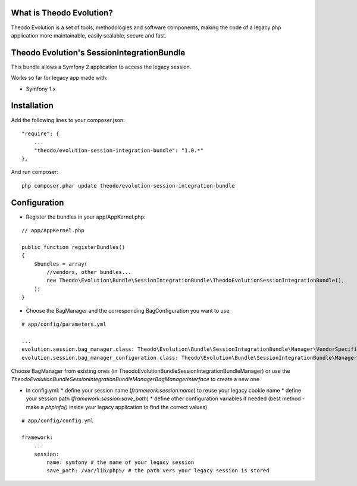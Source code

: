 What is Theodo Evolution?
=========================

Theodo Evolution is a set of tools, methodologies and software components, making the code of a legacy php application
more maintainable, easily scalable, secure and fast.

Theodo Evolution's SessionIntegrationBundle
===========================================

This bundle allows a Symfony 2 application to access the legacy session.

Works so far for legacy app made with:

* Symfony 1.x

Installation
============

Add the following lines to your composer.json:

::

    "require": {
        ...
        "theodo/evolution-session-integration-bundle": "1.0.*"
    },

And run composer:

::

    php composer.phar update theodo/evolution-session-integration-bundle

Configuration
=============

* Register the bundles in your app/AppKernel.php:

::

    // app/AppKernel.php

    public function registerBundles()
    {
        $bundles = array(
            //vendors, other bundles...
            new Theodo\Evolution\Bundle\SessionIntegrationBundle\TheodoEvolutionSessionIntegrationBundle(),
        );
    }

* Choose the BagManager and the corresponding BagConfiguration you want to use:

::

    # app/config/parameters.yml

    ...
    evolution.session.bag_manager.class: Theodo\Evolution\Bundle\SessionIntegrationBundle\Manager\VendorSpecific\Symfony1xBagManager
    evolution.session.bag_manager_configuration.class: Theodo\Evolution\Bundle\SessionIntegrationBundle\Manager\VendorSpecific\Symfony1xBagConfiguration


Choose BagManager from existing ones (in Theodo\Evolution\Bundle\SessionIntegrationBundle\Manager)
or use the `Theodo\Evolution\Bundle\SessionIntegrationBundle\Manager\BagManagerInterface` to create a new one

* In config.yml:
  * define your session name (`framework:session:name`) to reuse your legacy cookie name
  * define your session path (`framework:session:save_path`)
  * define other configuration variables if needed (best method - make a `phpinfo()` inside your legacy application to find the correct values)

::

    # app/config/config.yml

    framework:
        ...
        session:
            name: symfony # the name of your legacy session
            save_path: /var/lib/php5/ # the path vers your legacy session is stored

